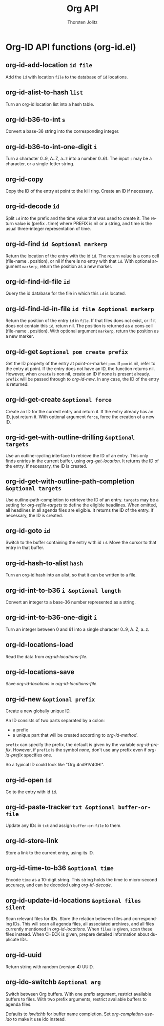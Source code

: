 #+OPTIONS:    H:3 num:nil toc:2 \n:nil @:t ::t |:t ^:{} -:t f:t *:t TeX:t LaTeX:t skip:nil d:(HIDE) tags:not-in-toc
#+STARTUP:    align fold nodlcheck hidestars oddeven lognotestate hideblocks
#+SEQ_TODO:   TODO(t) INPROGRESS(i) WAITING(w@) | DONE(d) CANCELED(c@)
#+TAGS:       Write(w) Update(u) Fix(f) Check(c) noexport(n)
#+TITLE:      Org API
#+AUTHOR:     Thorsten Jolitz
#+EMAIL:      tjolitz [at] gmail [dot] com
#+LANGUAGE:   en
#+STYLE:      <style type="text/css">#outline-container-introduction{ clear:both; }</style>
#+LINK_UP:    index.html
#+LINK_HOME:  http://orgmode.org/worg/
#+EXPORT_EXCLUDE_TAGS: noexport

* Org-ID API functions (org-id.el)
** org-id-add-location =id file=

Add the =id= with location =file= to the database of =id= locations.


** org-id-alist-to-hash =list=

Turn an org-id location list into a hash table.


** org-id-b36-to-int =s=

Convert a base-36 string into the corresponding integer.


** org-id-b36-to-int-one-digit =i=

Turn a character 0..9, A..Z, a..z into a number 0..61.
The input =i= may be a character, or a single-letter string.


** org-id-copy  

Copy the ID of the entry at point to the kill ring.
Create an ID if necessary.


** org-id-decode =id=

Split =id= into the prefix and the time value that was used to create it.
The return value is (prefix . time) where PREFIX is nil or a string,
and time is the usual three-integer representation of time.


** org-id-find =id &optional markerp=

Return the location of the entry with the id =id=.
The return value is a cons cell (file-name . position), or nil
if there is no entry with that =id=.
With optional argument =markerp=, return the position as a new marker.


** org-id-find-id-file =id=

Query the id database for the file in which this =id= is located.


** org-id-find-id-in-file =id file &optional markerp=

Return the position of the entry =id= in =file=.
If that files does not exist, or if it does not contain this =id=,
return nil.
The position is returned as a cons cell (file-name . position).  With
optional argument =markerp=, return the position as a new marker.


** org-id-get =&optional pom create prefix=

Get the ID property of the entry at point-or-marker =pom=.
If =pom= is nil, refer to the entry at point.
If the entry does not have an ID, the function returns nil.
However, when =create= is non nil, create an ID if none is present already.
=prefix= will be passed through to /org-id-new/.
In any case, the ID of the entry is returned.


** org-id-get-create =&optional force=

Create an ID for the current entry and return it.
If the entry already has an ID, just return it.
With optional argument =force=, force the creation of a new ID.


** org-id-get-with-outline-drilling =&optional targets=

Use an outline-cycling interface to retrieve the ID of an entry.
This only finds entries in the current buffer, using /org-get-location/.
It returns the ID of the entry.  If necessary, the ID is created.


** org-id-get-with-outline-path-completion =&optional targets=

Use outline-path-completion to retrieve the ID of an entry.
=targets= may be a setting for /org-refile-targets/ to define the eligible
headlines.  When omitted, all headlines in all agenda files are
eligible.
It returns the ID of the entry.  If necessary, the ID is created.


** org-id-goto =id=

Switch to the buffer containing the entry with id =id=.
Move the cursor to that entry in that buffer.


** org-id-hash-to-alist =hash=

Turn an org-id hash into an alist, so that it can be written to a file.


** org-id-int-to-b36 =i &optional length=

Convert an integer to a base-36 number represented as a string.


** org-id-int-to-b36-one-digit =i=

Turn an integer between 0 and 61 into a single character 0..9, A..Z, a..z.


** org-id-locations-load  

Read the data from /org-id-locations-file/.


** org-id-locations-save  

Save /org-id-locations/ in /org-id-locations-file/.


** org-id-new =&optional prefix=

Create a new globally unique ID.

An ID consists of two parts separated by a colon:
- a prefix
- a unique part that will be created according to /org-id-method/.

=prefix= can specify the prefix, the default is given by the variable
/org-id-prefix/.  However, if =prefix= is the symbol /none/, don't use any
prefix even if /org-id-prefix/ specifies one.

So a typical ID could look like "Org:4nd91V40HI".


** org-id-open =id=

Go to the entry with id =id=.


** org-id-paste-tracker =txt &optional buffer-or-file=

Update any IDs in =txt= and assign =buffer-or-file= to them.


** org-id-store-link  

Store a link to the current entry, using its ID.


** org-id-time-to-b36 =&optional time=

Encode =time= as a 10-digit string.
This string holds the time to micro-second accuracy, and can be decoded
using /org-id-decode/.


** org-id-update-id-locations =&optional files silent=

Scan relevant files for IDs.
Store the relation between files and corresponding IDs.
This will scan all agenda files, all associated archives, and all
files currently mentioned in /org-id-locations/.
When =files= is given, scan these files instead.
When CHECK is given, prepare detailed information about duplicate IDs.


** org-id-uuid  

Return string with random (version 4) UUID.


** org-ido-switchb =&optional arg=

Switch between Org buffers.
With one prefix argument, restrict available buffers to files.
With two prefix arguments, restrict available buffers to agenda files.

Defaults to /iswitchb/ for buffer name completion.
Set /org-completion-use-ido/ to make it use ido instead.
